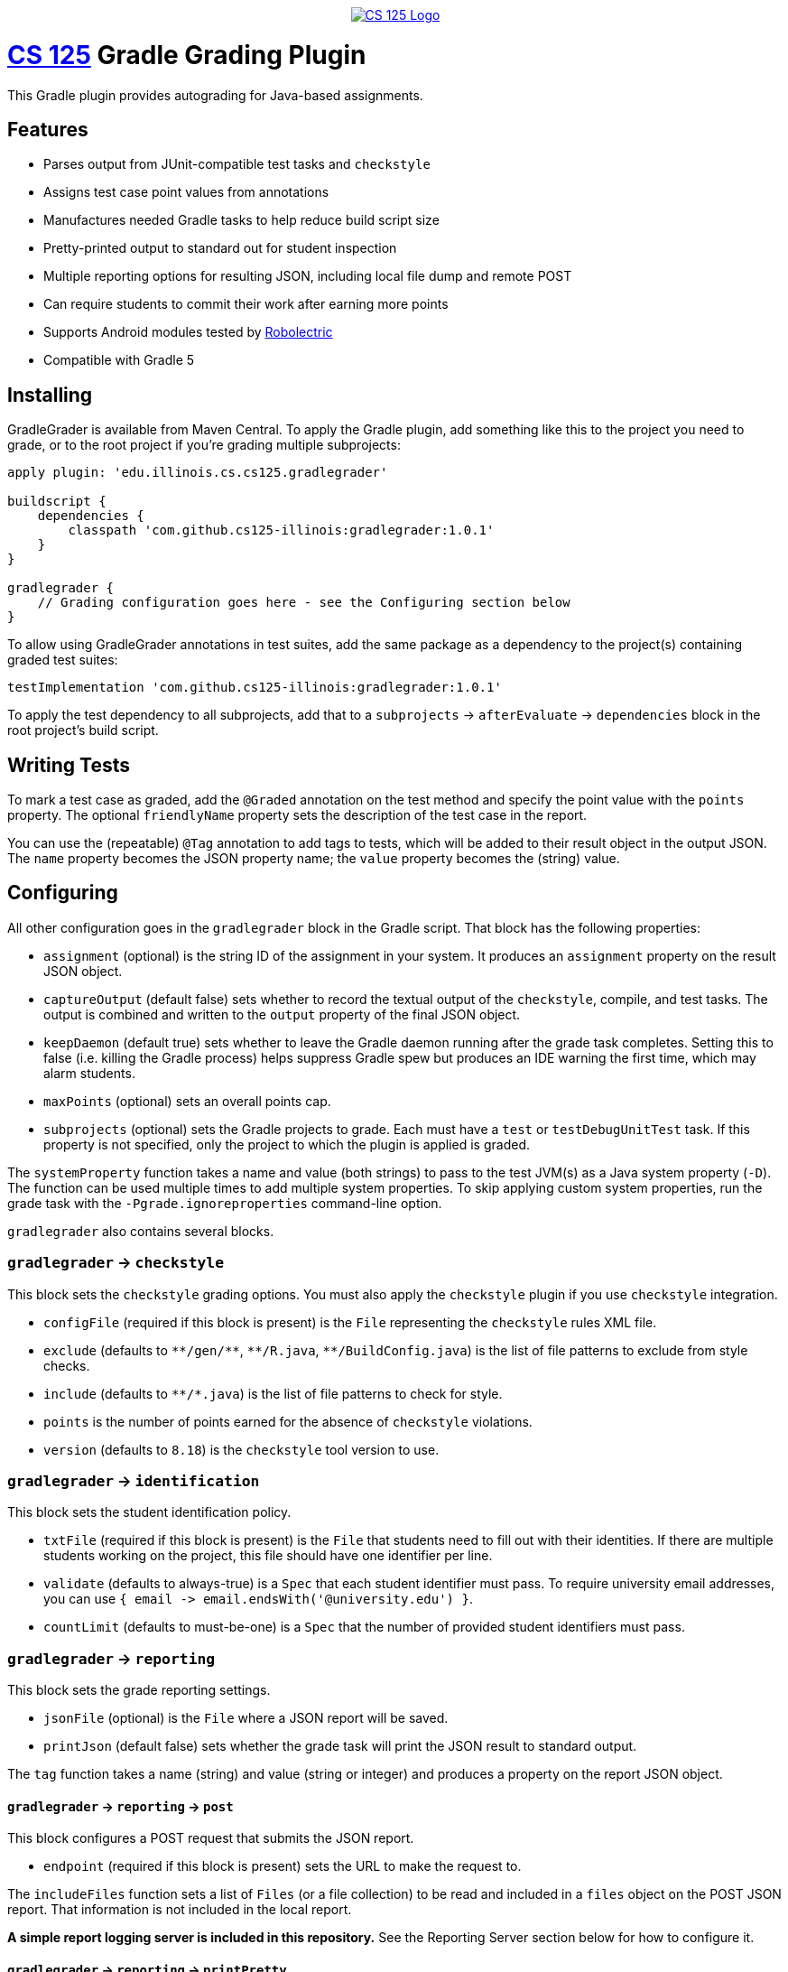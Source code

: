 ++++
<div align="center">
  <a href="https://github.com/cs125-illinois">
    <img src="https://cs125.cs.illinois.edu/img/logos/cs125-with-border-120x120.png" alt="CS 125 Logo" data-canonical-src="https://cs125.cs.illinois.edu/img/logos/cs125-with-border-120x120.png" style="max-width:100%;">
  </a>
</div>
++++

= https://cs125.cs.illinois.edu/[CS 125] Gradle Grading Plugin

This Gradle plugin provides autograding for Java-based assignments.

== Features

* Parses output from JUnit-compatible test tasks and `checkstyle`
* Assigns test case point values from annotations
* Manufactures needed Gradle tasks to help reduce build script size
* Pretty-printed output to standard out for student inspection
* Multiple reporting options for resulting JSON, including local file dump and remote POST
* Can require students to commit their work after earning more points
* Supports Android modules tested by link:http://robolectric.org/[Robolectric]
* Compatible with Gradle 5

== Installing

GradleGrader is available from Maven Central. To apply the Gradle plugin, add something
like this to the project you need to grade, or to the root project if you're grading multiple
subprojects:

[source,groovy]
----
apply plugin: 'edu.illinois.cs.cs125.gradlegrader'

buildscript {
    dependencies {
        classpath 'com.github.cs125-illinois:gradlegrader:1.0.1'
    }
}

gradlegrader {
    // Grading configuration goes here - see the Configuring section below
}
----

To allow using GradleGrader annotations in test suites, add the same package as
a dependency to the project(s) containing graded test suites:

    testImplementation 'com.github.cs125-illinois:gradlegrader:1.0.1'

To apply the test dependency to all subprojects, add that to a `subprojects` &rarr;
`afterEvaluate` &rarr; `dependencies` block in the root project's build script.

== Writing Tests

To mark a test case as graded, add the `@Graded` annotation on the test method
and specify the point value with the `points` property.
The optional `friendlyName` property sets the description of the test case in the
report.

You can use the (repeatable) `@Tag` annotation to add tags to tests, which will be
added to their result object in the output JSON. The `name` property becomes the JSON
property name; the `value` property becomes the (string) value.

== Configuring

All other configuration goes in the `gradlegrader` block in the Gradle script.
That block has the following properties:

* `assignment` (optional) is the string ID of the assignment in your system.
  It produces an `assignment` property on the result JSON object.
* `captureOutput` (default false) sets whether to record the textual output of
  the `checkstyle`, compile, and test tasks. The output is combined and written to the
  `output` property of the final JSON object.
* `keepDaemon` (default true) sets whether to leave the Gradle daemon running after the
  grade task completes. Setting this to false (i.e. killing the Gradle process) helps
  suppress Gradle spew but produces an IDE warning the first time, which may alarm students.
* `maxPoints` (optional) sets an overall points cap.
* `subprojects` (optional) sets the Gradle projects to grade. Each must have a `test`
  or `testDebugUnitTest` task. If this property is not specified, only the project to which
  the plugin is applied is graded.

The `systemProperty` function takes a name and value (both strings) to pass to the test
JVM(s) as a Java system property (`-D`). The function can be used multiple times to add multiple
system properties. To skip applying custom system properties, run the grade task with the
`-Pgrade.ignoreproperties` command-line option.

`gradlegrader` also contains several blocks.

=== `gradlegrader` &rarr; `checkstyle`

This block sets the `checkstyle` grading options. You must also apply the `checkstyle` plugin
if you use `checkstyle` integration.

* `configFile` (required if this block is present) is the `File` representing the `checkstyle`
  rules XML file.
* `exclude` (defaults to `+++**/gen/**+++`, `+++**/R.java+++`, `+++**/BuildConfig.java+++`)
  is the list of file patterns to exclude from style checks.
* `include` (defaults to `+++**/*.java+++`) is the list of file patterns to check for style.
* `points` is the number of points earned for the absence of `checkstyle` violations.
* `version` (defaults to `8.18`) is the `checkstyle` tool version to use.

=== `gradlegrader` &rarr; `identification`

This block sets the student identification policy.

* `txtFile` (required if this block is present) is the `File` that students need to fill out
  with their identities. If there are multiple students working on the project, this file should
  have one identifier per line.
* `validate` (defaults to always-true) is a `Spec` that each student identifier must pass.
  To require university email addresses, you can use
  `{ email +++->+++ email.endsWith('@university.edu') }`.
* `countLimit` (defaults to must-be-one) is a `Spec` that the number of provided student identifiers
  must pass.

=== `gradlegrader` &rarr; `reporting`

This block sets the grade reporting settings.

* `jsonFile` (optional) is the `File` where a JSON report will be saved.
* `printJson` (default false) sets whether the grade task will print the JSON result to
  standard output.

The `tag` function takes a name (string) and value (string or integer) and produces a property
on the report JSON object.

==== `gradlegrader` &rarr; `reporting` &rarr; `post`

This block configures a POST request that submits the JSON report.

* `endpoint` (required if this block is present) sets the URL to make the request to.

The `includeFiles` function sets a list of `Files` (or a file collection) to be read and included
in a `files` object on the POST JSON report. That information is not included in the local report.

**A simple report logging server is included in this repository.**
See the Reporting Server section below for how to configure it.

==== `gradlegrader` &rarr; `reporting` &rarr; `printPretty`

This block configures the pretty grade report table printed to standard output for student
inspection.

* `enabled` (default true) sets whether the pretty-printed table is shown.
* `notes` (optional) is the extra text to show below the grade report. This will be automatically
  word-wrapped to the appropriate width unless you add newlines yourself.
* `showTotal` (default true) sets whether the total score row is displayed.
* `title` (optional) sets a caption at the top of the table.

=== `gradlegrader` &rarr; `vcs`

This block enables VCS (currently only Git) integration.

* `git` (default false) enables Git integration, adding information about the student's Git
  repository and identity to a `git` object on the JSON report.
* `requireCommit` (default false) requires students to commit their changes after their score
  increases. When this is enabled and the student's best score increases, a note about committing
  is included in the pretty-printed table (if enabled) and the grade task will refuse to run
  again until the changes are committed.

== Example

This is an example GradleGrader configuration block for an Android project with two modules:

[source, groovy]
----
gradlegrader {
    assignment 'Spring2019.MP0'
    checkstyle {
        points = 10
        configFile = file('config/checkstyle.xml')
    }
    identification {
        txtFile = file('email.txt')
        validate = { email -> email.endsWith('@example.edu') }
    }
    reporting {
        jsonFile = file('grade.json')
        post {
            endpoint = "https://example.com/progress"
        }
        printPretty {
            title = "MP0: Location"
            notes = "Note that the maximum local grade is 90/100. 10 points will be awarded during " +
                    "official grading if you have submitted code that earns at least 40 points by " +
                    "Monday, May 20."
        }
    }
    subprojects project(':app'), project(':lib')
    vcs {
        git = true
        requireCommit = true
    }
}
----

It has JUnit test suites with methods declared like this:

[source, java]
----
@Test(timeout = 300)
@Graded(points = 10)
@Tag(name = "difficulty", value = "simple")
@Tag(name = "function", value = "beenHere")
public void testBeenHereSimple() {
    // tests the student's beenHere function
}
----

If the student has an `app` module that fails to compile and a `lib` module that is partially correct,
the human-readable output may look like this:

----
--------------------------------------------------------------------------------
MP0: Location
--------------------------------------------------------------------------------
Compiler                       0    app didn't compile
testFarthestNorthRandom        10   testFarthestNorthRandom passed
testFarthestNorthSimple        0    testFarthestNorthSimple failed
testNextRandomLocationRandom   10   testNextRandomLocationRandom passed
testNextRandomLocationSimple   10   testNextRandomLocationSimple passed
testBeenHereRandom             10   testBeenHereRandom passed
testBeenHereSimple             10   testBeenHereSimple passed
checkstyle                     0    checkstyle found style issues
--------------------------------------------------------------------------------
Total                          50
--------------------------------------------------------------------------------
Note that the maximum local grade is 90/100. 10 points will be awarded during
official grading if you have submitted code that earns at least 40 points by
Monday, May 20.
--------------------------------------------------------------------------------
----

The JSON report may look like this:

[source, javascript]
----
{
  "modules": [
    {
      "name": "app",
      "compiled": false
    },
    {
      "name": "lib",
      "compiled": true
    }
  ],
  "scores": [
    {
      "module": "app",
      "description": "Compiler",
      "pointsPossible": 0,
      "pointsEarned": 0,
      "explanation": "app didn't compile",
      "type": "compileError"
    },
    {
      "difficulty": "simple",
      "function": "farthestNorth",
      "module": "lib",
      "className": "edu.illinois.cs.cs125.spring2019.mp0.lib.LocatorTest",
      "testCase": "testFarthestNorthSimple",
      "passed": false,
      "pointsPossible": 10,
      "pointsEarned": 0,
      "failureStackTrace": "java.lang.AssertionError: expected:<-1> but was:<1>\n\t[truncated for brevity]",
      "description": "testFarthestNorthSimple",
      "explanation": "testFarthestNorthSimple failed",
      "type": "test"
    },
    {
      "difficulty": "simple",
      "function": "beenHere",
      "module": "lib",
      "className": "edu.illinois.cs.cs125.spring2019.mp0.lib.LocatorTest",
      "testCase": "testBeenHereSimple",
      "passed": true,
      "pointsPossible": 10,
      "pointsEarned": 10,
      "description": "testBeenHereSimple",
      "explanation": "testBeenHereSimple passed",
      "type": "test"
    },
    {
      "ran": true,
      "passed": false,
      "explanation": "checkstyle found style issues",
      "description": "checkstyle",
      "pointsEarned": 0,
      "pointsPossible": 10,
      "type": "checkstyle"
    },
    // some items removed for brevity...
  ],
  "git": {
    "remotes": {
      "origin": "https://github.com/example/MP0.git"
    },
    "user": {
      "name": "Example Person",
      "email": "example@users.noreply.github.com"
    },
    "head": "7b1df1a592b0959bf402673572fb3079435bf768"
  },
  "pointsEarned": 50,
  "pointsPossible": 70,
  "assignment": "Spring2019.MP0",
  "contributors": [
    "someone@example.edu"
  ]
}
----

Some of the test cases shown in the previous table were removed from the JSON for brevity.

All possible JSON properties are described below.

== Output Format

The root JSON object has these properties:

* `pointsEarned` is the total number of points the submission earned, capped if directed
  by the `maxPoints` configuration property.
* `pointsPossible` is the total number of points available in all scored components.
* `assignment` is the value of the `assignment` configuration property or null if that property
  is not specified.
* `output` is the textual output from the `checkstyle`, compilation, and test tasks, if
  the `captureOutput` configuration property is true.
* `contributors` is an array of identifiers, if identification is enabled in the configuration.

Tags created by the `tag` directive in the `reporting` block appear as properties
(with either string or integer values).

=== `modules`

This property is an array of objects, one for each tested module/subproject.
Each object has these properties:

* `name` is the name of the Gradle subproject.
* `compiled` is whether any test results could be found for that module.

=== `scores`

This property is an array of objects, one for each scoring component
(i.e. one line in the human-readable table report). Each object has these properties:

* `description` is a short summary of the item (shown on the left in the human-readable table):
  ** "Compiler" if the item notes a module's failure to compile
  ** "checkstyle" for the checkstyle report
  ** The test method name, or friendly name if set in `@Graded`, for test methods
* `explanation` is an explanation of why credit was or was not given (shown on the right in
  the human-readable table).
* `pointsPossible` is the number of points possible to earn from this item.
* `pointsEarned` is number of points earned: all points possible if the check/test succeeded,
  or zero if failed.
* `type` identifies what kind of item this is: `compileError`, `checkstyle`, or `test`.

`compileError` items have this additional property:

* `module` is the name of the Gradle subproject that failed to compile.

`checkstyle` items have these additional properties:

* `ran` is whether `checkstyle` processed the sources without crashing and generated a report.
* `passed` is whether the report indicated no style violations.

`test` items have these additional properties:

* `module` is the name of the Gradle subproject containing this test.
* `className` is the fully-qualified Java class name of the test suite.
* `testCase` is the test method name.
* `passed` is whether the test completed successfully.
* `failureStackTrace` is the stack trace of the exception that caused the test case to fail,
  if `passed` is false.

Tags created by `@Tag` annotations on test methods appear as additional properties
with string values.

=== `git`

This property, present only if Git integration is enabled, is an object with these properties:

* `remotes` is an object with a property for each Git remote. The property name is the
  remote ID; the value is the URL.
* `user` is an object with these properties:
  ** `name` is the Git user name.
  ** `email` is the Git email address (which is not necessarily an organization address).
* `head` is the hash of the `HEAD` commit.

=== `files`

This property, present only in the POST report and only if there are any `includeFiles`
configuration directives, is an array with an object for each included file.
Each object has these properties:

* `name` is the unqualified file name.
* `path` is the full path of the file.
* `data` is the textual content of the file, if it could be read.

== Reporting Server

The `reportingserver` module in this repository is a simple web server that logs
POST reports into a MongoDB database.
Before storing the POSTed document, it adds a `received` subdocument with a `time` property,
the time of report receipt in milliseconds since the epoch.

To configure the server, create a `config.yaml` file in the working directory of the application,
i.e. the root of this repository.
It has these configuration properties:

* `port` (default 8181) is the HTTP port to listen on.
* `db` (default `cs125`) is the name of the MongoDB database to save reports in.
* `collection` (default `progress`) is the name of the MongoDB collection to save reports in.

A Docker container can be set up using the `Dockerfile` in the root of this repository.
